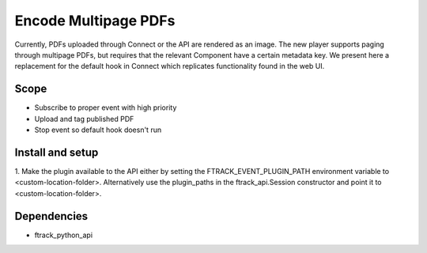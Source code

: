 ..
    :copyright: Copyright (c) 2020 ftrack

=====================
Encode Multipage PDFs
=====================

Currently, PDFs uploaded through Connect or the API are rendered as an image.
The new player supports paging through multipage PDFs, but requires that the
relevant Component have a certain metadata key. We present here a replacement
for the default hook in Connect which replicates functionality found in the web
UI.

Scope
-----

* Subscribe to proper event with high priority
* Upload and tag published PDF
* Stop event so default hook doesn't run


Install and setup
-----------------

1. Make the plugin available to the API either by setting the
FTRACK_EVENT_PLUGIN_PATH environment variable to <custom-location-folder>.
Alternatively use the plugin_paths in the ftrack_api.Session constructor and
point it to <custom-location-folder>.


Dependencies
------------

* ftrack_python_api
